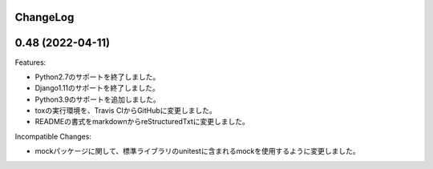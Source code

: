 ChangeLog
=========

0.48 (2022-04-11)
===================

Features:

- Python2.7のサポートを終了しました。
- Django1.11のサポートを終了しました。
- Python3.9のサポートを追加しました。
- toxの実行環境を、Travis CIからGitHubに変更しました。
- READMEの書式をmarkdownからreStructuredTxtに変更しました。　

Incompatible Changes:

- mockパッケージに関して、標準ライブラリのunitestに含まれるmockを使用するように変更しました。
